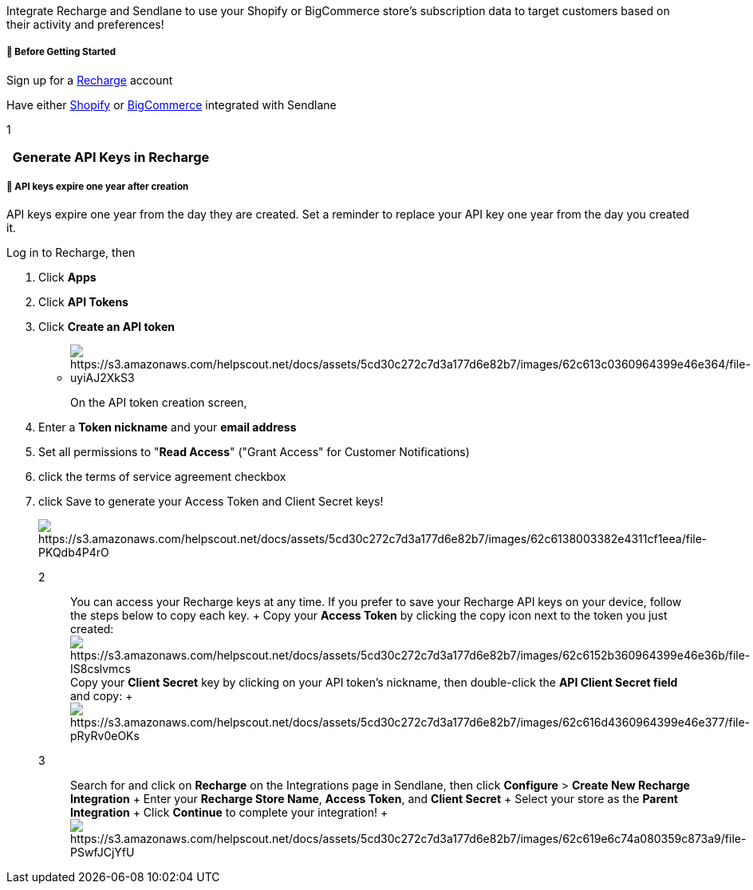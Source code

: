 Integrate Recharge and Sendlane to use your Shopify or BigCommerce
store's subscription data to target customers based on their activity
and preferences!

[[bgs]]
===== 🚦 Before Getting Started

Sign up for a https://rechargepayments.com/[Recharge] account

Have either
https://help.sendlane.com/article/96-how-to-integrate-shopify-and-sendlane[Shopify]
or
https://help.sendlane.com/article/454-integrate-bigcommerce-and-sendlane[BigCommerce]
integrated with Sendlane

1

[[keys]]
===   Generate API Keys in Recharge

[[expire]]
===== 🚨 API keys expire one year after creation

API keys expire one year from the day they are created. Set a reminder
to replace your API key one year from the day you created it.

Log in to Recharge, then

. Click *Apps*
. Click *API Tokens*
. Click *Create an API token*

* image:https://s3.amazonaws.com/helpscout.net/docs/assets/5cd30c272c7d3a177d6e82b7/images/62c613c0360964399e46e364/file-uyiAJ2XkS3.jpg[https://s3.amazonaws.com/helpscout.net/docs/assets/5cd30c272c7d3a177d6e82b7/images/62c613c0360964399e46e364/file-uyiAJ2XkS3]
+
On the API token creation screen, 
. Enter a *Token nickname* and your *email address*
. Set all permissions to "*Read Access*" ("Grant Access" for Customer
Notifications)
. click the terms of service agreement checkbox
. click Save to generate your Access Token and Client Secret keys!
+
image:https://s3.amazonaws.com/helpscout.net/docs/assets/5cd30c272c7d3a177d6e82b7/images/62c6138003382e4311cf1eea/file-PKQdb4P4rO.png[https://s3.amazonaws.com/helpscout.net/docs/assets/5cd30c272c7d3a177d6e82b7/images/62c6138003382e4311cf1eea/file-PKQdb4P4rO]

2::
  You can access your Recharge keys at any time. If you prefer to save
  your Recharge API keys on your device, follow the steps below to copy
  each key.
  +
  Copy your *Access Token* by clicking the copy icon next to the token
  you just created:
  image:https://s3.amazonaws.com/helpscout.net/docs/assets/5cd30c272c7d3a177d6e82b7/images/62c6152b360964399e46e36b/file-IS8cslvmcs.jpg[https://s3.amazonaws.com/helpscout.net/docs/assets/5cd30c272c7d3a177d6e82b7/images/62c6152b360964399e46e36b/file-IS8cslvmcs]
  Copy your *Client Secret* key by clicking on your API token's
  nickname, then double-click the *API Client Secret field* and copy:
  +
  image:https://s3.amazonaws.com/helpscout.net/docs/assets/5cd30c272c7d3a177d6e82b7/images/62c616d4360964399e46e377/file-pRyRv0eOKs.gif[https://s3.amazonaws.com/helpscout.net/docs/assets/5cd30c272c7d3a177d6e82b7/images/62c616d4360964399e46e377/file-pRyRv0eOKs]

3::
  Search for and click on *Recharge* on the Integrations page in
  Sendlane, then click *Configure* > *Create New Recharge Integration*
  +
  Enter your *Recharge Store Name*, *Access Token*, and *Client Secret*
  +
  Select your store as the *Parent Integration*
  +
  Click *Continue* to complete your integration!
  +
  image:https://s3.amazonaws.com/helpscout.net/docs/assets/5cd30c272c7d3a177d6e82b7/images/62c619e6c74a080359c873a9/file-PSwfJCjYfU.gif[https://s3.amazonaws.com/helpscout.net/docs/assets/5cd30c272c7d3a177d6e82b7/images/62c619e6c74a080359c873a9/file-PSwfJCjYfU] +
